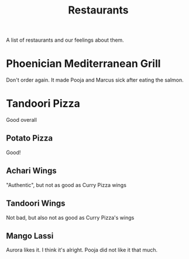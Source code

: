 :PROPERTIES:
:ID:       0cc53aca-8ee6-40a2-8c7e-9223cd8e2911
:END:
#+title: Restaurants

A list of restaurants and our feelings about them.

* Phoenician Mediterranean Grill
Don't order again. It made Pooja and Marcus sick after eating the salmon.

* Tandoori Pizza
Good overall

** Potato Pizza
Good!

** Achari Wings
"Authentic", but not as good as Curry Pizza wings

** Tandoori Wings
Not bad, but also not as good as Curry Pizza's wings

** Mango Lassi
Aurora likes it. I think it's alright. Pooja did not like it that much.
